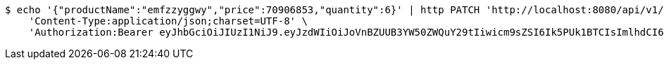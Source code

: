 [source,bash]
----
$ echo '{"productName":"emfzzyggwy","price":70906853,"quantity":6}' | http PATCH 'http://localhost:8080/api/v1/product/1467' \
    'Content-Type:application/json;charset=UTF-8' \
    'Authorization:Bearer eyJhbGciOiJIUzI1NiJ9.eyJzdWIiOiJoVnBZUUB3YW50ZWQuY29tIiwicm9sZSI6Ik5PUk1BTCIsImlhdCI6MTcxNzAzMDQ1MCwiZXhwIjoxNzE3MDM0MDUwfQ.H34CeL63dnepWfp0-s1Ubu-2Takopa32tL3MfJexFJY'
----